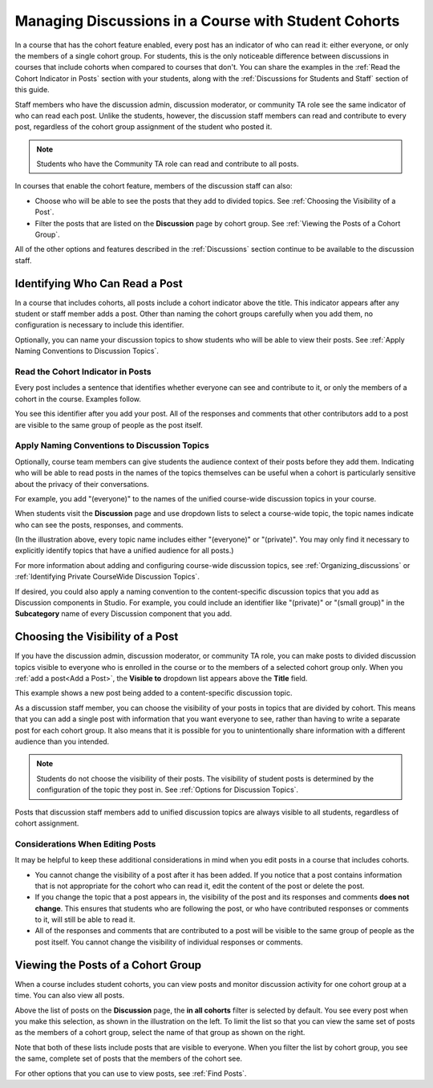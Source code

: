 .. _Moderating Discussions for Cohorts:


##########################################################
Managing Discussions in a Course with Student Cohorts
##########################################################

In a course that has the cohort feature enabled, every post has an indicator of
who can read it: either everyone, or only the members of a single cohort group.
For students, this is the only noticeable difference between discussions in
courses that include cohorts when compared to courses that don't. You can share
the examples in the :ref:`Read the Cohort Indicator in Posts` section with your
students, along with the :ref:`Discussions for Students and Staff` section of
this guide.

Staff members who have the discussion admin, discussion moderator, or community
TA role see the same indicator of who can read each post. Unlike the students,
however, the discussion staff members can read and contribute to every post,
regardless of the cohort group assignment of the student who posted it.

.. note:: Students who have the Community TA role can read and 
 contribute to all posts.

In courses that enable the cohort feature, members of the discussion staff can
also:

* Choose who will be able to see the posts that they add to divided topics. See
  :ref:`Choosing the Visibility of a Post`.

* Filter the posts that are listed on the **Discussion** page by cohort group.
  See :ref:`Viewing the Posts of a Cohort Group`.
  
All of the other options and features described in the :ref:`Discussions`
section continue to be available to the discussion staff.

.. _Finding Out Who Can See a Post:

********************************
Identifying Who Can Read a Post
********************************

In a course that includes cohorts, all posts include a cohort indicator above
the title. This indicator appears after any student or staff member adds a
post. Other than naming the cohort groups carefully when you add them, no
configuration is necessary to include this identifier.

Optionally, you can name your discussion topics to show students who will be
able to view their posts. See :ref:`Apply Naming Conventions to Discussion
Topics`.

.. _Read the Cohort Indicator in Posts:

==================================
Read the Cohort Indicator in Posts
==================================

Every post includes a sentence that identifies whether everyone can see and
contribute to it, or only the members of a cohort in the course. Examples
follow.

.. image:: ../Images/post_visible_all.png
 :alt: A discussion topic post with "This post is visible to everyone" above 
       the title

.. image:: ../Images/post_visible_cohort.png
 :alt: A discussion topic post with "This post is visible to" and a cohort name
       above the title

You see this identifier after you add your post. All of the responses and
comments that other contributors add to a post are visible to the same group of
people as the post itself.

.. _Apply Naming Conventions to Discussion Topics:

=========================================================
Apply Naming Conventions to Discussion Topics
=========================================================

Optionally, course team members can give students the audience context of their
posts before they add them. Indicating who will be able to read posts in the
names of the topics themselves can be useful when a cohort is particularly
sensitive about the privacy of their conversations.

For example, you add "(everyone)" to the names of the unified course-wide
discussion topics in your course.

.. image:: ../Images/discussion_category_names.png
 :alt: The names you supply for course-wide topics in Studio appear on the 
       dropdown list of discussion topics in the live course

When students visit the **Discussion** page and use dropdown lists to select a
course-wide topic, the topic names indicate who can see the posts, responses,
and comments.

(In the illustration above, every topic name includes either "(everyone)" or
"(private)". You may only find it necessary to explicitly identify topics that
have a unified audience for all posts.)

For more information about adding and configuring course-wide discussion
topics, see :ref:`Organizing_discussions` or :ref:`Identifying Private
CourseWide Discussion Topics`.

If desired, you could also apply a naming convention to the content-specific
discussion topics that you add as Discussion components in Studio. For example,
you could include an identifier like "(private)" or "(small group)" in the
**Subcategory** name of every Discussion component that you add.

.. image:: ../Images/discussion_topic_names.png
 :alt: The Subcategory name that you supply for a Discussion component in
       Studio appears on the dropdown lists of discussion topics in the live
       course

.. _Choosing the Visibility of a Post:

***************************************
Choosing the Visibility of a Post
***************************************

If you have the discussion admin, discussion moderator, or community TA role,
you can make posts to divided discussion topics visible to everyone who is
enrolled in the course or to the members of a selected cohort group only. When
you :ref:`add a post<Add a Post>`, the **Visible to** dropdown list appears
above the **Title** field.

This example shows a new post being added to a content-specific
discussion topic.

.. image:: ../Images/visible_to_contentspecific.png
 :alt: The fields and controls that appear when a staff member clicks 
       New Post for a content-specific topic

As a discussion staff member, you can choose the visibility of your posts in
topics that are divided by cohort. This means that you can add a single post
with information that you want everyone to see, rather than having to write a
separate post for each cohort group. It also means that it is possible for you
to unintentionally share information with a different audience than you
intended.

.. note:: Students do not choose the visibility of their posts. The 
 visibility of student posts is determined by the configuration of the topic
 they post in. See :ref:`Options for Discussion Topics`.

Posts that discussion staff members add to unified discussion topics are always
visible to all students, regardless of cohort assignment.

.. _Considerations When Editing Posts:

===================================
Considerations When Editing Posts
===================================

It may be helpful to keep these additional considerations in mind when you edit
posts in a course that includes cohorts.

* You cannot change the visibility of a post after it has been added. If you
  notice that a post contains information that is not appropriate for the
  cohort who can read it, edit the content of the post or delete the post.

* If you change the topic that a post appears in, the visibility of the post
  and its responses and comments **does not change**. This ensures that
  students who are following the post, or who have contributed responses or
  comments to it, will still be able to read it.

* All of the responses and comments that are contributed to a post will be
  visible to the same group of people as the post itself. You cannot change the
  visibility of individual responses or comments.

.. _Viewing the Posts of a Cohort Group:

************************************
Viewing the Posts of a Cohort Group
************************************

When a course includes student cohorts, you can view posts and monitor
discussion activity for one cohort group at a time. You can also view all
posts.

Above the list of posts on the **Discussion** page, the **in all cohorts**
filter is selected by default. You see every post when you make this selection,
as shown in the illustration on the left. To limit the list so that you can
view the same set of posts as the members of a cohort group, select the name
of that group as shown on the right.

.. image:: ../Images/viewing_all_or_cohort.png
 :alt: The list of posts on the Discussion page, first showing all posts then 
  showing only posts that members of the Univeristy Alumni cohort group can see

Note that both of these lists include posts that are visible to
everyone. When you filter the list by cohort group, you see the same, complete
set of posts that the members of the cohort see.

For other options that you can use to view posts, see :ref:`Find Posts`.
